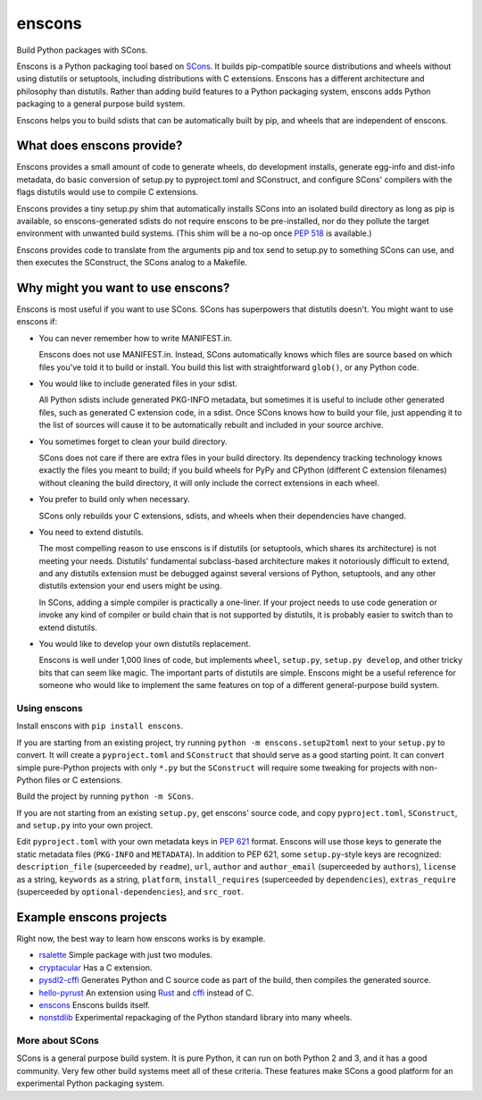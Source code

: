 *******
enscons
*******

Build Python packages with SCons.

Enscons is a Python packaging tool based on `SCons <http://scons.org/>`_.  It builds pip-compatible source distributions and wheels without using distutils or setuptools, including distributions with C extensions.  Enscons has a different architecture and philosophy than distutils.  Rather than adding build features to a Python packaging system, enscons adds Python packaging to a general purpose build system.

Enscons helps you to build sdists that can be automatically built by pip, and wheels that are independent of enscons.

What does enscons provide?
--------------------------

Enscons provides a small amount of code to generate wheels, do development installs, generate egg-info and dist-info metadata, do basic conversion of setup.py to pyproject.toml and SConstruct, and configure SCons' compilers with the flags distutils would use to compile C extensions.  

Enscons provides a tiny setup.py shim that automatically installs SCons into an isolated build directory as long as pip is available, so enscons-generated sdists do not require enscons to be pre-installed, nor do they pollute the target environment with unwanted build systems.  (This shim will be a no-op once `PEP 518 <https://www.python.org/dev/peps/pep-0518/>`_ is available.)

Enscons provides code to translate from the arguments pip and tox send to setup.py to something SCons can use, and then executes the SConstruct, the SCons analog to a Makefile. 

Why might you want to use enscons?
----------------------------------

Enscons is most useful if you want to use SCons.  SCons has superpowers that distutils doesn't.  You might want to use enscons if:

* You can never remember how to write MANIFEST.in.

  Enscons does not use MANIFEST.in.  Instead, SCons automatically knows which files are source based on which files you've told it to build or install.  You build this list with straightforward ``glob()``, or any Python code.

* You would like to include generated files in your sdist.

  All Python sdists include generated PKG-INFO metadata, but sometimes it is useful to include other generated files, such as generated C extension code, in a sdist.  Once SCons knows how to build your file, just appending it to the list of sources will cause it to be automatically rebuilt and included in your source archive.

* You sometimes forget to clean your build directory.

  SCons does not care if there are extra files in your build directory.  Its dependency tracking technology knows exactly the files you meant to build; if you build wheels for PyPy and CPython (different C extension filenames) without cleaning the build directory, it will only include the correct extensions in each wheel.

* You prefer to build only when necessary.

  SCons only rebuilds your C extensions, sdists, and wheels when their dependencies have changed.

* You need to extend distutils.

  The most compelling reason to use enscons is if distutils (or setuptools, which shares its architecture) is not meeting your needs.  Distutils' fundamental subclass-based architecture makes it notoriously difficult to extend, and any distutils extension must be debugged against several versions of Python, setuptools, and any other distutils extension your end users might be using.
  
  In SCons, adding a simple compiler is practically a one-liner.  If your project needs to use code generation or invoke any kind of compiler or build chain that is not supported by distutils, it is probably easier to switch than to extend distutils.


* You would like to develop your own distutils replacement.

  Enscons is well under 1,000 lines of code, but implements ``wheel``, ``setup.py``, ``setup.py develop``, and other tricky bits that can seem like magic.  The important parts of distutils are simple.  Enscons might be a useful reference for someone who would like to implement the same features on top of a different general-purpose build system.

Using enscons
=============

Install enscons with ``pip install enscons``.

If you are starting from an existing project, try running ``python -m enscons.setup2toml`` next to your ``setup.py`` to convert.  It will create a ``pyproject.toml`` and ``SConstruct`` that should serve as a good starting point.  It can convert simple pure-Python projects with only ``*.py`` but the ``SConstruct`` will require some tweaking for projects with non-Python files or C extensions.

Build the project by running ``python -m SCons``.

If you are not starting from an existing ``setup.py``, get enscons' source code, and copy ``pyproject.toml``, ``SConstruct``, and ``setup.py`` into your own project.

Edit ``pyproject.toml`` with your own metadata keys in `PEP 621 <https://www.python.org/dev/peps/pep-0621/>`_ format.
Enscons will use those keys to generate the static metadata files (``PKG-INFO`` and ``METADATA``).
In addition to PEP 621, some ``setup.py``-style keys are recognized: ``description_file`` (superceeded by ``readme``), ``url``, ``author`` and ``author_email`` (superceeded by ``authors``), ``license`` as a string, ``keywords`` as a string, ``platform``, ``install_requires`` (superceeded by ``dependencies``), ``extras_require`` (superceeded by ``optional-dependencies``), and ``src_root``.

Example enscons projects
------------------------

Right now, the best way to learn how enscons works is by example.

* `rsalette <https://github.com/dholth/rsalette/>`_ Simple package with just two modules.
* `cryptacular <https://github.com/dholth/cryptacular/>`_ Has a C extension.
* `pysdl2-cffi <https://github.com/dholth/pysdl2-cffi/>`_ Generates Python and C source code as part of the build, then compiles the generated source.
* `hello-pyrust <https://github.com/dholth/hello-pyrust>`_ An extension using `Rust <https://www.rust-lang.org/>`_ and `cffi <http://cffi.readthedocs.io/en/latest/>`_ instead of C.
* `enscons <https://github.com/dholth/enscons/>`_ Enscons builds itself.
* `nonstdlib <https://github.com/dholth/nonstdlib/>`_ Experimental repackaging of the Python standard library into many wheels.


More about SCons
================

SCons is a general purpose build system. It is pure Python, it can run on both Python 2 and 3, and it has a good community.  Very few other build systems meet all of these criteria.  These features make SCons a good platform for an experimental Python packaging system.
